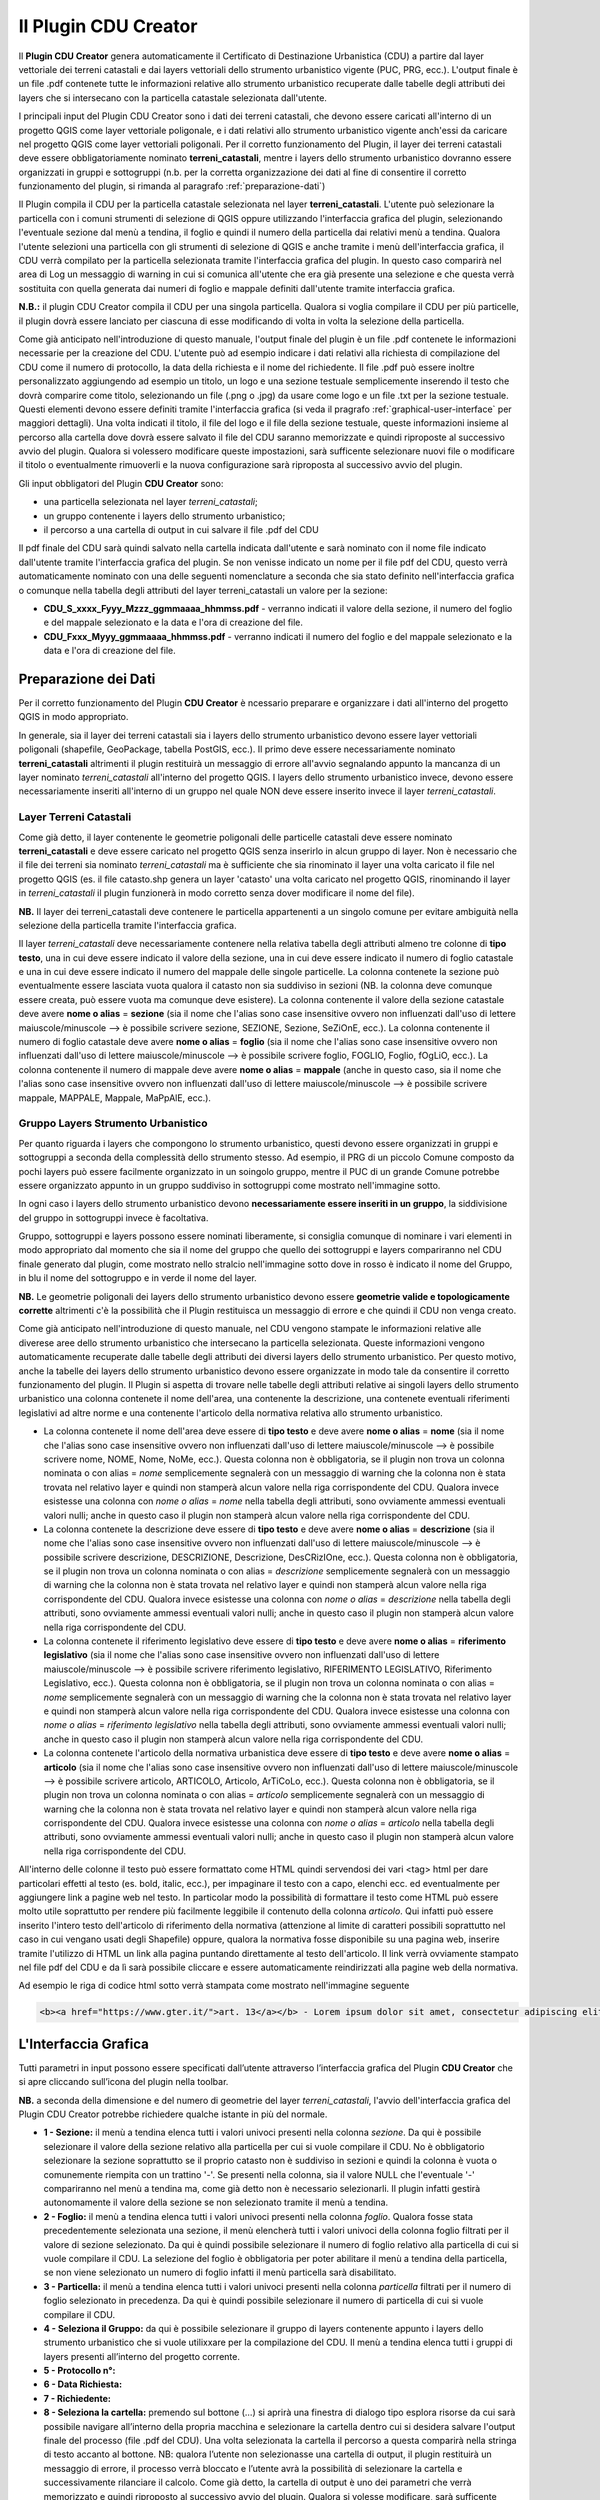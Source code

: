 Il Plugin CDU Creator
==================================
Il **Plugin CDU Creator** genera automaticamente il Certificato di Destinazione Urbanistica (CDU) a partire dal layer vettoriale dei terreni catastali e dai layers vettoriali dello strumento urbanistico vigente (PUC, PRG, ecc.). L'output finale è un file .pdf contenete tutte le informazioni relative allo strumento urbanistico recuperate dalle tabelle degli attributi dei layers che si intersecano con la particella catastale selezionata dall'utente.

I principali input del Plugin CDU Creator sono i dati dei terreni catastali, che devono essere caricati all'interno di un progetto QGIS come layer vettoriale poligonale, e i dati relativi allo strumento urbanistico vigente anch'essi da caricare nel progetto QGIS come layer vettoriali poligonali. Per il corretto funzionamento del Plugin, il layer dei terreni catastali deve essere obbligatoriamente nominato **terreni_catastali**, mentre i layers dello strumento urbanistico dovranno essere organizzati in gruppi e sottogruppi (n.b. per la corretta organizzazione dei dati al fine di consentire il corretto funzionamento del plugin, si rimanda al paragrafo  :ref:`preparazione-dati`)

Il Plugin compila il CDU per la particella catastale selezionata nel layer **terreni_catastali**. L'utente può selezionare la particella con i comuni strumenti di selezione di QGIS oppure utilizzando l'interfaccia grafica del plugin, selezionando l'eventuale sezione dal menù a tendina, il foglio e quindi il numero della particella dai relativi menù a tendina. Qualora l'utente selezioni una particella con gli strumenti di selezione di QGIS e anche tramite i menù dell'interfaccia grafica, il CDU verrà compilato per la particella selezionata tramite l'interfaccia grafica del plugin. In questo caso comparirà nel area di Log un messaggio di warning in cui si comunica all'utente che era già presente una selezione e che questa verrà sostituita con quella generata dai numeri di foglio e mappale definiti dall'utente tramite interfaccia grafica.

**N.B.:** il plugin CDU Creator compila il CDU per una singola particella. Qualora si voglia compilare il CDU per più particelle, il plugin dovrà essere lanciato per ciascuna di esse modificando di volta in volta la selezione della particella.

Come già anticipato nell'introduzione di questo manuale, l'output finale del plugin è un file .pdf contenete le informazioni necessarie per la creazione del CDU. L'utente può ad esempio indicare i dati relativi alla richiesta di compilazione del CDU come il numero di protocollo, la data della richiesta e il nome del richiedente. Il file .pdf può essere inoltre personalizzato aggiungendo ad esempio un titolo, un logo e una sezione testuale semplicemente inserendo il testo che dovrà comparire come titolo, selezionando un file (.png o .jpg) da usare come logo e un file .txt per la sezione testuale. Questi elementi devono essere definiti tramite l'interfaccia grafica (si veda il pragrafo :ref:`graphical-user-interface` per maggiori dettagli). Una volta indicati il titolo, il file del logo e il file della sezione testuale, queste informazioni insieme al percorso alla cartella dove dovrà essere salvato il file del CDU saranno memorizzate e quindi riproposte al successivo avvio del plugin. Qualora si volessero modificare queste impostazioni, sarà sufficente selezionare nuovi file o modificare il titolo o eventualmente rimuoverli e la nuova configurazione sarà riproposta al successivo avvio del plugin.

Gli input obbligatori del Plugin **CDU Creator** sono:

* una particella selezionata nel layer *terreni_catastali*;
* un gruppo contenente i layers dello strumento urbanistico;
* il percorso a una cartella di output in cui salvare il file .pdf del CDU

Il pdf finale del CDU sarà quindi salvato nella cartella indicata dall'utente e sarà nominato con il nome file indicato dall'utente tramite l'interfaccia grafica del plugin. Se non venisse indicato un nome per il file pdf del CDU, questo verrà automaticamente nominato con una delle seguenti nomenclature a seconda che sia stato definito nell'interfaccia grafica o comunque nella tabella degli attributi del layer terreni_catastali un valore per la sezione:

* **CDU_S_xxxx_Fyyy_Mzzz_ggmmaaaa_hhmmss.pdf** - verranno indicati il valore della sezione, il numero del foglio e del mappale selezionato e la data e l'ora di creazione del file. 
* **CDU_Fxxx_Myyy_ggmmaaaa_hhmmss.pdf** - verranno indicati il numero del foglio e del mappale selezionato e la data e l'ora di creazione del file. 

.. _preparazione-dati:

Preparazione dei Dati
--------------------------------------------
Per il corretto funzionamento del Plugin **CDU Creator** è ncessario preparare e organizzare i dati all'interno del progetto QGIS in modo appropriato.

In generale, sia il layer dei terreni catastali sia i layers dello strumento urbanistico devono essere layer vettoriali poligonali (shapefile, GeoPackage, tabella PostGIS, ecc.). Il primo deve essere necessariamente nominato **terreni_catastali** altrimenti il plugin restituirà un messaggio di errore all'avvio segnalando appunto la mancanza di un layer nominato *terreni_catastali* all'interno del progetto QGIS. I layers dello strumento urbanistico invece, devono essere necessariamente inseriti all'interno di un gruppo nel quale NON deve essere inserito invece il layer *terreni_catastali*.

Layer Terreni Catastali
+++++++++++++++++++++++
Come già detto, il layer contenente le geometrie poligonali delle particelle catastali deve essere nominato **terreni_catastali** e deve essere caricato nel progetto QGIS senza inserirlo in alcun gruppo di layer. Non è necessario che il file dei terreni sia nominato *terreni_catastali* ma è sufficiente che sia rinominato il layer una volta caricato il file nel progetto QGIS (es. il file catasto.shp genera un layer 'catasto' una volta caricato nel progetto QGIS, rinominando il layer in *terreni_catastali* il plugin funzionerà in modo corretto senza dover modificare il nome del file). 

**NB.** Il layer dei terreni_catastali deve contenere le particella appartenenti a un singolo comune per evitare ambiguità nella selezione della particella tramite l'interfaccia grafica.

Il layer *terreni_catastali* deve necessariamente contenere nella relativa tabella degli attributi almeno tre colonne di **tipo testo**, una in cui deve essere indicato il valore della sezione, una in cui deve essere indicato il numero di foglio catastale e una in cui deve essere indicato il numero del mappale delle singole particelle. La colonna contenete la sezione può eventualmente essere lasciata vuota qualora il catasto non sia suddiviso in sezioni (NB. la colonna deve comunque essere creata, può essere vuota ma comunque deve esistere). La colonna contenente il valore della sezione catastale deve avere **nome o alias** = **sezione** (sia il nome che l'alias sono case insensitive ovvero non influenzati dall'uso di lettere maiuscole/minuscole --> è possibile scrivere sezione, SEZIONE, Sezione, SeZiOnE, ecc.). La colonna contenente il numero di foglio catastale deve avere **nome o alias** = **foglio** (sia il nome che l'alias sono case insensitive ovvero non influenzati dall'uso di lettere maiuscole/minuscole --> è possibile scrivere foglio, FOGLIO, Foglio, fOgLiO, ecc.). La colonna contenente il numero di mappale deve avere **nome o alias** = **mappale** (anche in questo caso, sia il nome che l'alias sono case insensitive ovvero non influenzati dall'uso di lettere maiuscole/minuscole --> è possibile scrivere mappale, MAPPALE, Mappale, MaPpAlE, ecc.).

Gruppo Layers Strumento Urbanistico
++++++++++++++++++++++++++++
Per quanto riguarda i layers che compongono lo strumento urbanistico, questi devono essere organizzati in gruppi e sottogruppi a seconda della complessità dello strumento stesso. Ad esempio, il PRG di un piccolo Comune composto da pochi layers può essere facilmente organizzato in un soingolo gruppo, mentre il PUC di un grande Comune potrebbe essere organizzato appunto in un gruppo suddiviso in sottogruppi come mostrato nell'immagine sotto.

.. image:: img/layer_tree.png

In ogni caso i layers dello strumento urbanistico devono **necessariamente essere inseriti in un gruppo**, la siddivisione del gruppo in sottogruppi invece è facoltativa.

Gruppo, sottogruppi e layers possono essere nominati liberamente, si consiglia comunque di nominare i vari elementi in modo appropriato dal momento che sia il nome del gruppo che quello dei sottogruppi e layers compariranno nel CDU finale generato dal plugin, come mostrato nello stralcio nell'immagine sotto dove in rosso è indicato il nome del Gruppo, in blu il nome del sottogruppo e in verde il nome del layer.

.. image:: img/subg_layer2.png

**NB.** Le geometrie poligonali dei layers dello strumento urbanistico devono essere **geometrie valide e topologicamente corrette** altrimenti c'è la possibilità che il Plugin restituisca un messaggio di errore e che quindi il CDU non venga creato.

Come già anticipato nell'introduzione di questo manuale, nel CDU vengono stampate le informazioni relative alle diverese aree dello strumento urbanistico che intersecano la particella selezionata. Queste informazioni vengono automaticamente recuperate dalle tabelle degli attributi dei diversi layers dello strumento urbanistico. Per questo motivo, anche la tabelle dei layers dello strumento urbanistico devono essere organizzate in modo tale da consentire il corretto funzionamento del plugin. Il Plugin si aspetta di trovare nelle tabelle degli attributi relative ai singoli layers dello strumento urbanistico una colonna contenete il nome dell'area, una contenente la descrizione, una contenete eventuali riferimenti legislativi ad altre norme e una contenente l'articolo della normativa relativa allo strumento urbanistico. 

* La colonna contenete il nome dell'area deve essere di **tipo testo** e deve avere **nome o alias** = **nome** (sia il nome che l'alias sono case insensitive ovvero non influenzati dall'uso di lettere maiuscole/minuscole --> è possibile scrivere nome, NOME, Nome, NoMe, ecc.). Questa colonna non è obbligatoria, se il plugin non trova un colonna nominata o con alias = *nome* semplicemente segnalerà con un messaggio di warning che la colonna non è stata trovata nel relativo layer e quindi non stamperà alcun valore nella riga corrispondente del CDU. Qualora invece esistesse una colonna con *nome o alias* = *nome* nella tabella degli attributi, sono ovviamente ammessi eventuali valori nulli; anche in questo caso il plugin non stamperà alcun valore nella riga corrispondente del CDU.

* La colonna contenete la descrizione deve essere di **tipo testo** e deve avere **nome o alias** = **descrizione** (sia il nome che l'alias sono case insensitive ovvero non influenzati dall'uso di lettere maiuscole/minuscole --> è possibile scrivere descrizione, DESCRIZIONE, Descrizione, DesCRizIOne, ecc.). Questa colonna non è obbligatoria, se il plugin non trova un colonna nominata o con alias = *descrizione* semplicemente segnalerà con un messaggio di warning che la colonna non è stata trovata nel relativo layer e quindi non stamperà alcun valore nella riga corrispondente del CDU. Qualora invece esistesse una colonna con *nome o alias* = *descrizione* nella tabella degli attributi, sono ovviamente ammessi eventuali valori nulli; anche in questo caso il plugin non stamperà alcun valore nella riga corrispondente del CDU.

* La colonna contenete il riferimento legislativo deve essere di **tipo testo** e deve avere **nome o alias** = **riferimento legislativo** (sia il nome che l'alias sono case insensitive ovvero non influenzati dall'uso di lettere maiuscole/minuscole --> è possibile scrivere riferimento legislativo, RIFERIMENTO LEGISLATIVO, Riferimento Legislativo, ecc.). Questa colonna non è obbligatoria, se il plugin non trova un colonna nominata o con alias = *nome* semplicemente segnalerà con un messaggio di warning che la colonna non è stata trovata nel relativo layer e quindi non stamperà alcun valore nella riga corrispondente del CDU. Qualora invece esistesse una colonna con *nome o alias* = *riferimento legislativo* nella tabella degli attributi, sono ovviamente ammessi eventuali valori nulli; anche in questo caso il plugin non stamperà alcun valore nella riga corrispondente del CDU.

* La colonna contenete l'articolo della normativa urbanistica deve essere di **tipo testo** e deve avere **nome o alias** = **articolo** (sia il nome che l'alias sono case insensitive ovvero non influenzati dall'uso di lettere maiuscole/minuscole --> è possibile scrivere articolo, ARTICOLO, Articolo, ArTiCoLo, ecc.). Questa colonna non è obbligatoria, se il plugin non trova un colonna nominata o con alias = *articolo* semplicemente segnalerà con un messaggio di warning che la colonna non è stata trovata nel relativo layer e quindi non stamperà alcun valore nella riga corrispondente del CDU. Qualora invece esistesse una colonna con *nome o alias* = *articolo* nella tabella degli attributi, sono ovviamente ammessi eventuali valori nulli; anche in questo caso il plugin non stamperà alcun valore nella riga corrispondente del CDU.

All'interno delle colonne il testo può essere formattato come HTML quindi servendosi dei vari <tag> html per dare particolari effetti al testo (es. bold, italic, ecc.), per impaginare il testo con a capo, elenchi ecc. ed eventualmente per aggiungere link a pagine web nel testo. In particolar modo la possibilità di formattare il testo come HTML può essere molto utile soprattutto per rendere più facilmente leggibile il contenuto della colonna *articolo*. Qui infatti può essere inserito l'intero testo dell'articolo di riferimento della normativa (attenzione al limite di caratteri possibili soprattutto nel caso in cui vengano usati degli Shapefile) oppure, qualora la normativa fosse disponibile su una pagina web, inserire tramite l'utilizzo di HTML un link alla pagina puntando direttamente al testo dell'articolo. Il link verrà ovviamente stampato nel file pdf del CDU e da lì sarà possibile cliccare e essere automaticamente reindirizzati alla pagine web della normativa.

Ad esempio le riga di codice html sotto verrà stampata come mostrato nell'immagine seguente

.. code-block:: html

  <b><a href="https://www.gter.it/">art. 13</a></b> - Lorem ipsum dolor sit amet, consectetur adipiscing elit, sed do eiusmod tempor incididunt ut labore et dolore magna aliqua. Tortor vitae purus faucibus ornare suspendisse sed nisi lacus.

.. image:: img/html.png

.. _graphical-user-interface:

L'Interfaccia Grafica
--------------------------------------------
Tutti parametri in input possono essere specificati dall’utente attraverso l’interfaccia grafica del Plugin **CDU Creator** che si apre cliccando sull’icona del plugin nella toolbar.

**NB.** a seconda della dimensione e del numero di geometrie del layer *terreni_catastali*, l'avvio dell'interfaccia grafica del Plugin CDU Creator potrebbe richiedere qualche istante in più del normale.

.. image:: img/gui.png

* **1 - Sezione:** il menù a tendina elenca tutti i valori univoci presenti nella colonna *sezione*. Da qui è possibile selezionare il valore della sezione relativo alla particella per cui si vuole compilare il CDU. No è obbligatorio selezionare la sezione soprattutto se il proprio catasto non è suddiviso in sezioni e quindi la colonna è vuota o comunemente riempita con un trattino '-'. Se presenti nella colonna, sia il valore NULL che l'eventuale '-' compariranno nel menù a tendina ma, come già detto non è necessario selezionarli. Il plugin infatti gestirà autonomamente il valore della sezione se non selezionato tramite il menù a tendina. 
* **2 - Foglio:** il menù a tendina elenca tutti i valori univoci presenti nella colonna *foglio*. Qualora fosse stata precedentemente selezionata una sezione, il menù elencherà tutti i valori univoci della colonna foglio filtrati per il valore di sezione selezionato. Da qui è quindi possibile selezionare il numero di foglio relativo alla particella di cui si vuole compilare il CDU. La selezione del foglio è obbligatoria per poter abilitare il menù a tendina della particella, se non viene selezionato un numero di foglio infatti il menù particella sarà disabilitato.
* **3 - Particella:** il menù a tendina elenca tutti i valori univoci presenti nella colonna *particella* filtrati per il numero di foglio selezionato in precedenza. Da qui è quindi possibile selezionare il numero di particella di cui si vuole compilare il CDU.
* **4 - Seleziona il Gruppo:** da qui è possibile selezionare il gruppo di layers contenente appunto i layers dello strumento urbanistico che si vuole utilixxare per la compilazione del CDU. Il menù a tendina elenca tutti i gruppi di layers presenti all’interno del progetto corrente.
* **5 - Protocollo n°:**
* **6 - Data Richiesta:**
* **7 - Richiedente:**
* **8 - Seleziona la cartella:** premendo sul bottone (…) si aprirà una finestra di dialogo tipo esplora risorse da cui sarà possibile navigare all’interno della propria macchina e selezionare la cartella dentro cui si desidera salvare l'output finale del processo (file .pdf del CDU). Una volta selezionata la cartella il percorso a questa comparirà nella stringa di testo accanto al bottone. NB: qualora l’utente non selezionasse una cartella di output, il plugin restituirà un messaggio di errore, il processo verrà bloccato e l’utente avrà la possibilità di selezionare la cartella e successivamente rilanciare il calcolo. Come già detto, la cartella di output è uno dei  parametri che verrà memorizzato e quindi riproposto al successivo avvio del plugin. Qualora si volesse modificare, sarà sufficente selezionare una nuova cartella utilizzando il bottone (...) e il nuovo percorso alla cartella di output sarà memorizzato.
* **9 - Nome file CDU:**
* **10 - Titolo:** si tratta appunto del titolo che comparirà nel file CDU. Di default il titolo è 'Certificato di Destinazione Urbanistica (CDU)' ma è sufficiente digitare il titolo che si desidera nel form di testo. Come già detto, il titolo è uno dei  parametri che verrà memorizzato e quindi riproposto al successivo avvio del plugin. Qualora si volesse modificare, sarà sufficente cambiare il testo e il nuovo titolo sarà memorizzato. Il titolo non è un parametro obbligatorio.
* **11 - Nome Comune:** si tratta appunto del nome del Comune che comparirà nel file CDU. E' sufficiente digitare il nome del Proprio Comune (es. Genova, Piana Crixia, Vicenza, ecc.) nel form di testo. Come già detto, il nome del Comune è uno dei  parametri che verrà memorizzato e quindi riproposto al successivo avvio del plugin. Qualora si volesse modificare, sarà sufficente cambiare il testo e il nuovo nome sarà memorizzato. Il nome Comune non è un parametro obbligatorio.
* **12 - Seleziona il Logo:** premendo sul bottone (…) si aprirà una finestra di dialogo tipo esplora risorse da cui sarà possibile navigare all’interno della propria macchina e selezionare un file *.png* con il logo del proprio Comune o qualsisi immagine si desideri che verrà quindi stampato sopra al titolo nel CDU. Una volta selezionato il file .png il percorso al file comparirà nella stringa di testo accanto al bottone. Come già detto, il logo è uno dei  parametri che verrà memorizzato e quindi riproposto al successivo avvio del plugin. Qualora si volesse modificare, sarà sufficente selezionare un nuovo file .png utilizzando il bottone (...) e il nuovo percorso al file .txt. Qualora invece non si volesse più stampare il logo nel CDU è sufficiente cancellare dal form di testo accanto al bottone il percorso al file. Il logo non è un parametro obbligatorio.
* **13 - Seleziona intestazione:** premendo sul bottone (…) si aprirà una finestra di dialogo tipo esplora risorse da cui sarà possibile navigare all’interno della propria macchina e selezionare un file *.txt* contenente uno testo con eventuali riferimenti legislativi, diciture varie ed eventuali, introduzione al documento, ecc.. Una volta selezionato il file .txt il percorso al file comparirà nella stringa di testo accanto al bottone. Come già detto, l'intestazione è uno dei  parametri che verrà memorizzato e quindi riproposto al successivo avvio del plugin. Qualora si volesse modificare, sarà sufficente selezionare un nuovo file .txt utilizzando il bottone (...) e il nuovo percorso al file .txt sarà memorizzato. Qualora invece non si volesse più stampare l'intestazione nel CDU è sufficiente cancellare dal form di testo accanto al bottone il percorso al file. L'intestazione non è un parametro obbligatorio.
* **14 - Stampa i valori delle aree intersecate:** il plugin calcola l'area (mq) di intersezione fra le singole geometrie di ogni layer dello strumento urbanistico che si intersecano con la particella selezionata. Spuntando la checkbox, l'area verrà quindi stampata nel CDU insieme alle altre informazioni relative allo strumento urbanistico (nome, descrizione, riferimento legislativo, articolo), altrimenti non comparirà.
* **15 - Messaggi di Log:** tutti i messaggi di warning o di errore così come i messaggi informativi sull'andamento del processo compariranno in questa area.
* **16 - Pulisci Log:** il bottone pulisce l’area dei messaggi di Log rimuovendo eventuali messaggi di processi precedenti.
* **17 - Guida:** il bottone apre questo manuale in un web browser.
* **18 - OK:** il bottone lancia il processo. Come già detto, se il plugin restituisce un messaggio di errore il processo viene bloccato e l’utente potrà inserire o modificare i parametri in input, premendo nuovamente il bottone OK il processo verrà rilanciato.
* **19 - Chiudi:** il bottone chiude l’interfaccia grafica del plugin e i parametri in input numero foglio, numero particella e gruppo sono riinizializzati.


Esempio
--------------------------------------------
Una volta organizzati i dati seguendo le indicazioni riportate nel paragrafo :ref:`preparazione-dati` è possibile utilizzare il **Plugin CDU Creator**. Ricapitolando, i requisiti necessari che i dati (terreni catastali e strumento urbanistico) devono avere per il corretto funzionamento del plugin sono:

* layer delle particelle catastali nominato **terreni_catastali**;
* il layer *terreni_catastali* deve avere tre colonne rispettivamente nominate **sezione, foglio, mappale**;
* le tre colonne nel layer *terreni_catastali* **sono obbligatorie**;
* i layers dello strumento urbanistico devono essere inseriti in un **gruppo** e eventualmente organizzati in sottogruppi;
* le informazioni che relative ai layers dello strumento urbanistico devono essere inserite in quattro colonne della relativa tabella degli attributi rispettivamente nominate **nome, descrizione, riferimento legislativo, articolo**;
* le quattro colonne nei layers dello strumento urbanistico **NON sono obbligatorie**.

Impostare quindi i vari parametri in input dall'interfaccia grafica del Plugin **CDU Creator**.

.. image:: img/esempio.png

Come già detto, la particella per cui si vuole compilare il CDU può essere selezionata con gli strumenti di selezione di QGIS oppure servendosi dei menù a tendina dell'interfaccia grafica. In questo caso la particella è stata selezionata tramite i menù a tendina dell'interfaccia grafica. Essendo il catasto utilizzato come test suddiviso in sezioni, è stata appunto anche selezionata la sezione per evitare di incorrere in un messaggio di warning che avvisa appunto l'utente che sono state trovate più particelle con stesso numero di foglio e mappale. Se il dati catastali di test non fossero stati suddivisi in sezioni, sarebbe stato sufficiente selezionare solo il foglio e il mappale.

Una volta definiti i vari parametri in input, premendo il tasto OK il processo sarà avviato, eventuali messaggi di warning o informativi verranno stampati nell'area di Log, in caso di problematiche che compromettono la corretta compilazione del CDU, il processo si interrompe restituendo un messaggio che descrive la problematica riscontrata.

.. image:: img/fine_processo.png

Una volta terminato il processo, l'area di mappa viene automaticamente zoommata sulla particella selezionata. In questo caso ad esempio, il Plugin restituisce due messaggi di warning che comunicano all'utente che la colonna +descrizione* non è stata trovata in un certo layer dello strumento urbanistico e la colonna *nome* non è stata trovata in un altro layer dello strumento urbanistico.

Se il processo va a buon fine, comparirà la scritta **PROCESSO TERMINATO** preceduta da un messaggio che dice all'utente in quale cartella è stato salvato il CDU e il nome del file.

.. image:: img/cdu.png

L'output finale è un file PDF (eventualmente multipagina a seconda del contenuto da stampare) contenete tutte le informazioni estratte dai layers dello strumento urbanistico e tutte le personalizzazioni e parametri (titolo, nome comune, logo, intestazioni ecc.) definiti dall'utente.

**NB.** Come già detto, il Plugin **CDU Creator** funziona per singola particella, qualora si volesse compilare il CDU per più particelle si deve lanciare il plugin per ogni singola particella semplicemente modificando la selezione tramite gli strumenti di selezione di QGIS o tramite i menù a tendina dell'interfaccia grafica.
